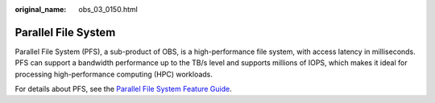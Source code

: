 :original_name: obs_03_0150.html

.. _obs_03_0150:

Parallel File System
====================

Parallel File System (PFS), a sub-product of OBS, is a high-performance file system, with access latency in milliseconds. PFS can support a bandwidth performance up to the TB/s level and supports millions of IOPS, which makes it ideal for processing high-performance computing (HPC) workloads.

For details about PFS, see the `Parallel File System Feature Guide <https://docs.otc.t-systems.com/object-storage-service/parallel-file-system/>`__.
